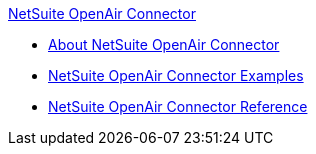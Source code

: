 .xref:index.adoc[NetSuite OpenAir Connector]
* xref:index.adoc[About NetSuite OpenAir Connector]
* xref:netsuite-openair-connector-examples.adoc[NetSuite OpenAir Connector Examples]
* xref:netsuite-openair-connector-reference.adoc[NetSuite OpenAir Connector Reference]
